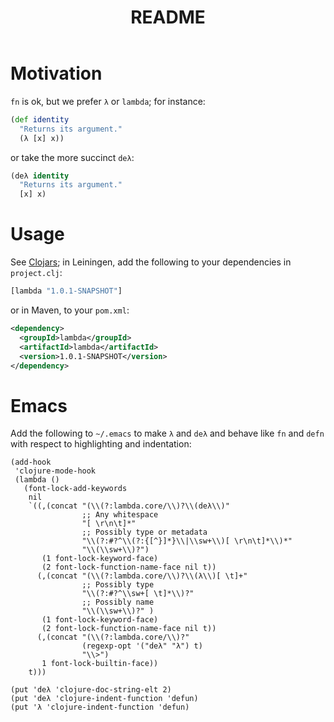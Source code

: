 #+TITLE: README
* Motivation
  =fn= is ok, but we prefer =λ= or =lambda=; for instance:
  #+BEGIN_SRC clojure
    (def identity
      "Returns its argument."
      (λ [x] x))
  #+END_SRC
  or take the more succinct =deλ=:
  #+BEGIN_SRC clojure
    (deλ identity
      "Returns its argument."
      [x] x)
  #+END_SRC

* Usage
  See [[http://clojars.org/lambda][Clojars]]; in Leiningen, add the following to your dependencies in
  =project.clj=:
  #+BEGIN_SRC clojure
    [lambda "1.0.1-SNAPSHOT"]
  #+END_SRC
  or in Maven, to your =pom.xml=:
  #+BEGIN_SRC xml
    <dependency>
      <groupId>lambda</groupId>
      <artifactId>lambda</artifactId>
      <version>1.0.1-SNAPSHOT</version>
    </dependency>
  #+END_SRC
* Emacs
  Add the following to =~/.emacs= to make =λ= and =deλ= and behave
  like =fn= and =defn= with respect to highlighting and indentation:

  #+BEGIN_SRC elisp
    (add-hook
     'clojure-mode-hook
     (lambda ()
       (font-lock-add-keywords
        nil
        `((,(concat "(\\(?:lambda.core/\\)?\\(deλ\\)"
                    ;; Any whitespace
                    "[ \r\n\t]*"
                    ;; Possibly type or metadata
                    "\\(?:#?^\\(?:{[^}]*}\\|\\sw+\\)[ \r\n\t]*\\)*"
                    "\\(\\sw+\\)?")
           (1 font-lock-keyword-face)
           (2 font-lock-function-name-face nil t))
          (,(concat "(\\(?:lambda.core/\\)?\\(λ\\)[ \t]+"
                    ;; Possibly type
                    "\\(?:#?^\\sw+[ \t]*\\)?"
                    ;; Possibly name
                    "\\(\\sw+\\)?" )
           (1 font-lock-keyword-face)
           (2 font-lock-function-name-face nil t))
          (,(concat "(\\(?:lambda.core/\\)?"
                    (regexp-opt '("deλ" "λ") t)
                    "\\>")
           1 font-lock-builtin-face))
        t)))
    
    (put 'deλ 'clojure-doc-string-elt 2)
    (put 'deλ 'clojure-indent-function 'defun)
    (put 'λ 'clojure-indent-function 'defun)
  #+END_SRC
